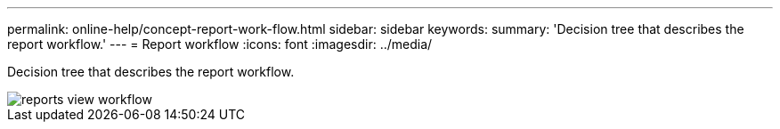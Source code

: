 ---
permalink: online-help/concept-report-work-flow.html
sidebar: sidebar
keywords: 
summary: 'Decision tree that describes the report workflow.'
---
= Report workflow
:icons: font
:imagesdir: ../media/

[.lead]
Decision tree that describes the report workflow.

image::../media/reports-view-workflow.png[]
